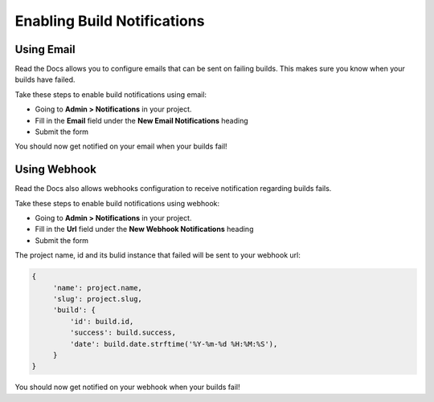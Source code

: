 Enabling Build Notifications
============================

Using Email
******************

Read the Docs allows you to configure emails that can be sent on failing builds.
This makes sure you know when your builds have failed.

Take these steps to enable build notifications using email:

* Going to **Admin > Notifications** in your project.
* Fill in the **Email** field under the **New Email Notifications** heading
* Submit the form

You should now get notified on your email when your builds fail!

Using Webhook
******************

Read the Docs also allows webhooks configuration to receive notification regarding builds fails.

Take these steps to enable build notifications using webhook:

* Going to **Admin > Notifications** in your project.
* Fill in the **Url** field under the **New Webhook Notifications** heading
* Submit the form

The project name, id and its bulid instance that failed will be sent to your webhook url:

.. code-block:: json
       
       {       
            'name': project.name,
            'slug': project.slug,
            'build': {
                'id': build.id,
                'success': build.success,
                'date': build.date.strftime('%Y-%m-%d %H:%M:%S'),
            }
       }




You should now get notified on your webhook when your builds fail!
